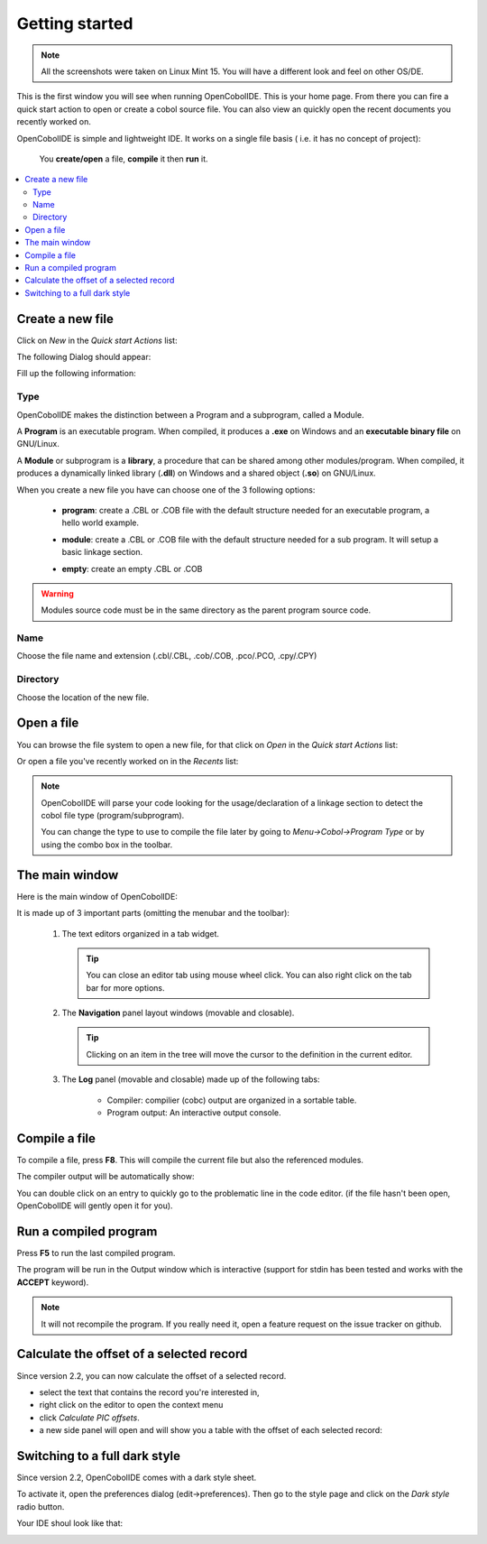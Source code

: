 Getting started
===============
.. note:: All the screenshots were taken on Linux Mint 15. You will have a
          different look and feel on other OS/DE.

.. image:: _static/Home.png
    :align: center

This is the first window you will see when running OpenCobolIDE. This is your
home page. From there you can fire a quick start action to open or create a
cobol source file. You can also view an quickly open the recent documents you
recently worked on.

OpenCobolIDE is simple and lightweight IDE. It works on a single file basis (
i.e. it has no concept of project):

    You **create/open** a file, **compile** it then **run** it.

.. contents:: :local:

Create a new file
-----------------

Click on *New* in the *Quick start Actions* list:

.. image:: _static/NewAction.png
    :align: center

The following Dialog should appear:

.. image:: _static/NewFile.png
    :align: center

Fill up the following information:

Type
++++

OpenCobolIDE makes the distinction between a Program and a
subprogram, called a Module.

A **Program** is an executable program. When compiled, it produces a **.exe** on
Windows and an **executable binary file** on GNU/Linux.

A **Module** or subprogram is a **library**, a procedure that can be shared
among other modules/program.
When compiled, it produces a dynamically linked library (**.dll**) on Windows
and a shared object (**.so**) on GNU/Linux.

When you create a new file you have can choose one of the 3 following options:

    - **program**: create a .CBL or .COB file with the default structure needed
      for an executable program, a hello world example.

      .. image:: _static/NewProgram.png
          :align: center

    - **module**: create a .CBL or .COB file with the default structure needed
      for a sub program. It will setup a basic linkage section.

      .. image:: _static/NewModule.png
          :align: center

    - **empty**: create an empty .CBL or .COB


.. warning:: Modules source code must be in the same directory as the parent
             program source code.

Name
++++

Choose the file name and extension (.cbl/.CBL, .cob/.COB, .pco/.PCO, .cpy/.CPY)

Directory
+++++++++

Choose the location of the new file.



Open a file
-----------

You can browse the file system to open a new file, for that click on *Open* in
the *Quick start Actions* list:

.. image:: _static/OpenAction.png
    :align: center

Or open a file you've recently worked on in the *Recents* list:

.. image:: _static/OpenRecent.png
    :align: center

.. note:: OpenCobolIDE will parse your code looking for the usage/declaration of a
          linkage section to detect the cobol file type (program/subprogram).

          You can change the type to use to compile the file later by going to
          *Menu->Cobol->Program Type* or by using the combo box in the toolbar.


The main window
---------------

Here is the main window of OpenCobolIDE:

.. image:: _static/NewProgram.png
    :align: center

It is made up of 3 important parts (omitting the menubar and the toolbar):

  1) The text editors organized in a tab widget.

     .. tip:: You can close an editor tab using mouse wheel click. You can also
              right click on the tab bar for more options.

  2) The **Navigation** panel layout windows (movable and closable).

     .. tip:: Clicking on an item in the tree will move the cursor to the
              definition in the current editor.

  3) The **Log** panel (movable and closable) made up of the following
     tabs:

        - Compiler: compilier (cobc) output are organized in a sortable
          table.

        - Program output: An interactive output console.

Compile a file
--------------

To compile a file, press **F8**. This will compile the current file but also the
referenced modules.

The compiler output will be automatically show:

.. image:: _static/CompilerOutput.png
    :align: center

You can double click on an entry to quickly go to the problematic line in the
code editor. (if the file hasn't been open, OpenCobolIDE will gently open it for
you).


Run a compiled program
----------------------

Press **F5** to run the last compiled program.

The program will be run in the Output window which is interactive (support for
stdin has been tested and works with the **ACCEPT** keyword).

.. image:: _static/ProgramOutput.png
    :align: center


.. note:: It will not recompile the program. If you really need it, open a feature
          request on the issue tracker on github.


Calculate the offset of a selected record
-----------------------------------------

Since version 2.2, you can now calculate the offset of a selected record.

- select the text that contains the record you're interested in,
- right click on the editor to open the context menu
- click *Calculate PIC offsets*.
- a new side panel will open and will show you a table with the offset of
  each selected record:

.. image:: _static/OffsetCalculator.png
    :align: center

Switching to a full dark style
------------------------------

Since version 2.2, OpenCobolIDE comes with a dark style sheet.

To activate it, open the preferences dialog (edit->preferences). Then go to the
style page and click on the *Dark style* radio button.

.. image:: _static/StyleSettings.png
    :align: center


Your IDE shoul look like that:

.. image:: _static/DarkStyle.png
    :align: center

